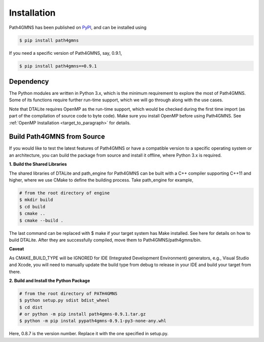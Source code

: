 ============
Installation
============

Path4GMNS has been published on `PyPI <https://pypi.org/project/path4gmns/0.9.1/>`_, and can be installed using

.. code-block:: bash

    $ pip install path4gmns

If you need a specific version of Path4GMNS, say, 0.9.1,

.. code-block:: bash

    $ pip install path4gmns==0.9.1


Dependency
----------

The Python modules are written in Python 3.x, which is the minimum requirement to explore the most of Path4GMNS.
Some of its functions require further run-time support, which we will go through along with the use cases.

Note that DTALite requires OpenMP as the run-time support, which would be checked during the first time import (as part
of the compilation of source code to byte code). Make sure you install OpenMP before using Path4GMNS. See
:ref:`OpenMP Installation <target_to_paragraph>`  for details.

Build Path4GMNS from Source
---------------------------

If you would like to test the latest features of Path4GMNS or have a compatible version to a specific operating system or an architecture, you can build the package from source and install it offline, where Python 3.x is required.

**1. Build the Shared Libraries**

The shared libraries of DTALite and path_engine for Path4GMNS can be built with a C++ compiler supporting C++11 and higher, where we use CMake to define the building process. Take path_engine for example,

.. code-block:: bash

    # from the root directory of engine
    $ mkdir build
    $ cd build
    $ cmake ..
    $ cmake --build .

The last command can be replaced with $ make if your target system has Make installed. See here for details on how to build DTALite. After they are successfully compiled, move them to Path4GMNS/path4gmns/bin.

**Caveat**

As CMAKE_BUILD_TYPE will be IGNORED for IDE (Integrated Development Environment) generators, e.g., Visual Studio and Xcode, you will need to manually update the build type from debug to release in your IDE and build your target from there.

**2. Build and Install the Python Package**

.. code-block:: bash

    # from the root directory of PATH4GMNS
    $ python setup.py sdist bdist_wheel
    $ cd dist
    # or python -m pip install path4gmns-0.9.1.tar.gz
    $ python -m pip instal pypath4gmns-0.9.1-py3-none-any.whl

Here, 0.8.7 is the version number. Replace it with the one specified in setup.py.